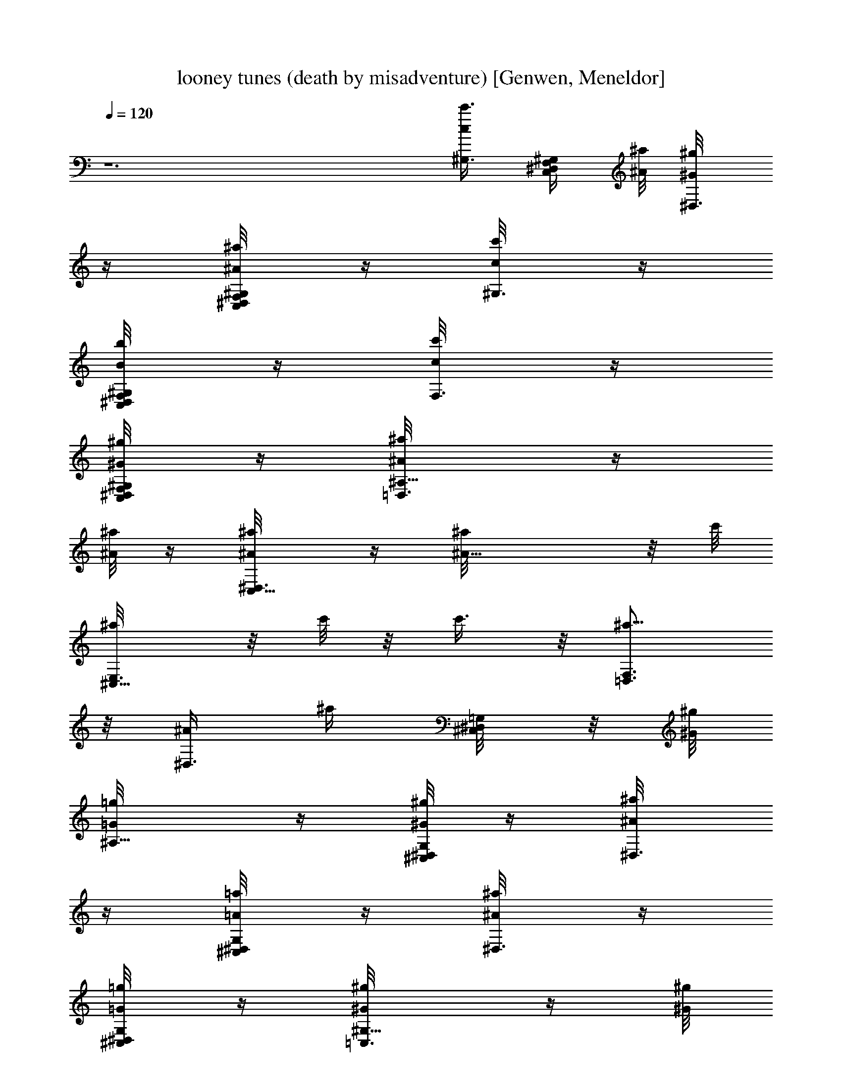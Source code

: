 X: 1
T: looney tunes (death by misadventure) [Genwen, Meneldor]
N: Prim Reapers, Meneldor
L: 1/4
Q: 120
K: C
z6 [^G,3/8c/2c'3/8] [^G,/4^D,/4C,/4F,/4] [^A/8^a/8] [^D,3/8^G/4^g/8]
z/4 [^D,/4F,/4C,/4^G,/8^A/8^a/8] z/4 [^G,3/8c/8c'/8] z/4
[C,/4^G,/4F,/4^D,/4B/8b/8] z/4 [F,3/8c/8c'/8] z/4
[^G,/4F,/4^D,/4C,/4^G/8^g/8] z/4 [^A,5/8=D,3/4^A/8^a/8] z/4
[^A/8^a/8] z/4 [C,5/8^D,3/4^A/8^a/8] z/4 [^A13/8^a/8] z/8 c'/8
[^C,5/8E,3/4^a/8] z/8 [c'/8] z/8 [c'3/8z/4]  z/8 [=D,3/4F,3/4^a5/8]
z/8 [^D,3/8^A/2z/4] [^a/4z/8] [^D,/4^C,/8=G,/8] z/8 [^G/8^g/8]
[^A,5/8=G/4=g/8] z/4 [^C,/8^D,/4G,/8^G/8^g/8] z/4 [^D,3/8^A/8^a/8]
z/4 [^D,/4^C,/4G,/8=A/8=a/8] z/4 [^D,3/8^A/8^a/8] z/4
[^D,/4^C,/4G,/8=G/8=g/8] z/4 [^G,5/8=C,3/4^G/8^g/8] z/4 [^G/8^g/8]
z/4 [^A,5/8^C,5/8^G/8^g/8] z/4 [^G7/4^g/8] z/8 [^g/8^a/8]
[B,5/8=D,3/4^a/8] z/8  z/8 ^a/8 z/8 [^g5/8z/8] [=C,5/8^D,5/8] z/8
[^G,5/8^D,/2z3/8] [c/8^d/8] E,/8 z/8 [F,/2^G/8^D,3/4] z3/8 E,/4
[^D,/2c/8^d/8^G,5/8] z/4 [c/4^G/8] z/8 E,/8 [^D,5/8F,/2z3/8]
[c/8^d/8] E,/4 [^D,3/8^c/8^A/8^A,3/8] z/4 ^A,/4 z/8
[^c/8^d/8^D,5/8^A,/8] z/4 [^A/8^c/8^A,3/8] z/4 [^A,11/8z3/8]
[^c/8^d/8] z/4 [^A/8^c/8^D,5/8] z5/8 [^D,/2^A,5/8z3/8] [^c/8^d/8]
E,/8 [F,5/8z/8] [^c/8^A/8^D,5/8] z3/8 E,/8 [^D,5/8z/8]
[^c/8^d/8^A,5/8] z/4 [^A/8^c/4] E,/8 z/8 [F,/2^D,5/8z3/8] [^c/8^d/8]
E,/8 z/8 [^D,/4=c/8^G/8^G,5/8] z/4 C/8 z/4 [^d/8c/8^D,5/8C/8] z/4
[^G/8c/8C13/8] z/4 [^G,5/8z3/8] [^d/8c/8] z/4 [c/8^G/8^D,3/4] z5/8
[c'3/8^F,3/8] z/4 ^a/8 ^g/8 z/4 ^a/8 z/4 [c'/8E,3/8] z/4 b/8 z/4 c'/8
z/4 ^g/8 z/4 [^a/8=D,3/8] z/4 ^a/8 z/4 [^a/8E,3/8] z/4 ^a/8 z/8 ^a/8
[^a/8^F,3/8] ^a/8 ^a/8 ^a/8 ^a/8 ^a/8 ^a/8 z5/8 [f/8^A,/4^C,/8F/8]
z/4 [e/8=C,/4^D,/8E/8] z/4 [f/8^C,/8=F,/8F/8] z/4 [^a5/8E,^G,^A7/8]
z/2 [c'/4^D,/2=G,/2c/2] z/2 [^d9/4^G,3/2F,13/8^D,3/4=C,13/8]
[^D,7/8z3/4] ^G,/4 z/8 [^D,/4^D/8] z/4 [^G,/4^G/4] 
